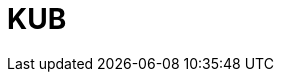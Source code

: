 = KUB
:page-layout: toolboxes
:page-tags: catalog, toolbox, lumi-kub
:parent-catalogs: lumi
:description: Ktirio Urban Buildings
:page-illustration: ROOT:kub.jpg